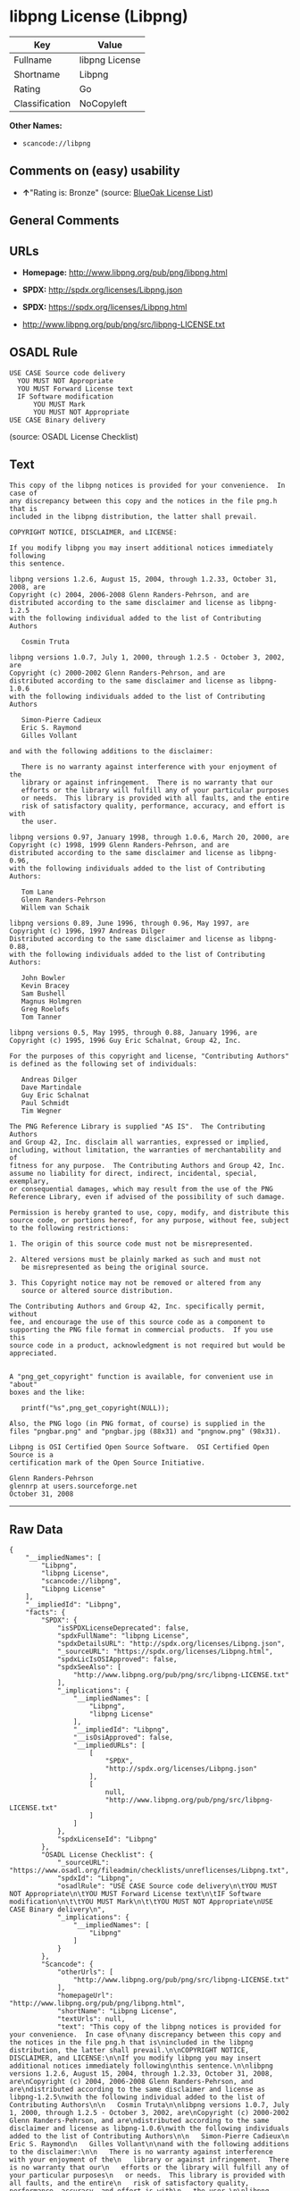 * libpng License (Libpng)

| Key              | Value            |
|------------------+------------------|
| Fullname         | libpng License   |
| Shortname        | Libpng           |
| Rating           | Go               |
| Classification   | NoCopyleft       |

*Other Names:*

- =scancode://libpng=

** Comments on (easy) usability

- *↑*"Rating is: Bronze" (source:
  [[https://blueoakcouncil.org/list][BlueOak License List]])

** General Comments

** URLs

- *Homepage:* http://www.libpng.org/pub/png/libpng.html

- *SPDX:* http://spdx.org/licenses/Libpng.json

- *SPDX:* https://spdx.org/licenses/Libpng.html

- http://www.libpng.org/pub/png/src/libpng-LICENSE.txt

** OSADL Rule

#+BEGIN_EXAMPLE
  USE CASE Source code delivery
  	YOU MUST NOT Appropriate
  	YOU MUST Forward License text
  	IF Software modification
  		YOU MUST Mark
  		YOU MUST NOT Appropriate
  USE CASE Binary delivery
#+END_EXAMPLE

(source: OSADL License Checklist)

** Text

#+BEGIN_EXAMPLE
  This copy of the libpng notices is provided for your convenience.  In case of
  any discrepancy between this copy and the notices in the file png.h that is
  included in the libpng distribution, the latter shall prevail.

  COPYRIGHT NOTICE, DISCLAIMER, and LICENSE:

  If you modify libpng you may insert additional notices immediately following
  this sentence.

  libpng versions 1.2.6, August 15, 2004, through 1.2.33, October 31, 2008, are
  Copyright (c) 2004, 2006-2008 Glenn Randers-Pehrson, and are
  distributed according to the same disclaimer and license as libpng-1.2.5
  with the following individual added to the list of Contributing Authors

     Cosmin Truta

  libpng versions 1.0.7, July 1, 2000, through 1.2.5 - October 3, 2002, are
  Copyright (c) 2000-2002 Glenn Randers-Pehrson, and are
  distributed according to the same disclaimer and license as libpng-1.0.6
  with the following individuals added to the list of Contributing Authors

     Simon-Pierre Cadieux
     Eric S. Raymond
     Gilles Vollant

  and with the following additions to the disclaimer:

     There is no warranty against interference with your enjoyment of the
     library or against infringement.  There is no warranty that our
     efforts or the library will fulfill any of your particular purposes
     or needs.  This library is provided with all faults, and the entire
     risk of satisfactory quality, performance, accuracy, and effort is with
     the user.

  libpng versions 0.97, January 1998, through 1.0.6, March 20, 2000, are
  Copyright (c) 1998, 1999 Glenn Randers-Pehrson, and are
  distributed according to the same disclaimer and license as libpng-0.96,
  with the following individuals added to the list of Contributing Authors:

     Tom Lane
     Glenn Randers-Pehrson
     Willem van Schaik

  libpng versions 0.89, June 1996, through 0.96, May 1997, are
  Copyright (c) 1996, 1997 Andreas Dilger
  Distributed according to the same disclaimer and license as libpng-0.88,
  with the following individuals added to the list of Contributing Authors:

     John Bowler
     Kevin Bracey
     Sam Bushell
     Magnus Holmgren
     Greg Roelofs
     Tom Tanner

  libpng versions 0.5, May 1995, through 0.88, January 1996, are
  Copyright (c) 1995, 1996 Guy Eric Schalnat, Group 42, Inc.

  For the purposes of this copyright and license, "Contributing Authors"
  is defined as the following set of individuals:

     Andreas Dilger
     Dave Martindale
     Guy Eric Schalnat
     Paul Schmidt
     Tim Wegner

  The PNG Reference Library is supplied "AS IS".  The Contributing Authors
  and Group 42, Inc. disclaim all warranties, expressed or implied,
  including, without limitation, the warranties of merchantability and of
  fitness for any purpose.  The Contributing Authors and Group 42, Inc.
  assume no liability for direct, indirect, incidental, special, exemplary,
  or consequential damages, which may result from the use of the PNG
  Reference Library, even if advised of the possibility of such damage.

  Permission is hereby granted to use, copy, modify, and distribute this
  source code, or portions hereof, for any purpose, without fee, subject
  to the following restrictions:

  1. The origin of this source code must not be misrepresented.

  2. Altered versions must be plainly marked as such and must not
     be misrepresented as being the original source.

  3. This Copyright notice may not be removed or altered from any
     source or altered source distribution.

  The Contributing Authors and Group 42, Inc. specifically permit, without
  fee, and encourage the use of this source code as a component to
  supporting the PNG file format in commercial products.  If you use this
  source code in a product, acknowledgment is not required but would be
  appreciated.


  A "png_get_copyright" function is available, for convenient use in "about"
  boxes and the like:

     printf("%s",png_get_copyright(NULL));

  Also, the PNG logo (in PNG format, of course) is supplied in the
  files "pngbar.png" and "pngbar.jpg (88x31) and "pngnow.png" (98x31).

  Libpng is OSI Certified Open Source Software.  OSI Certified Open Source is a
  certification mark of the Open Source Initiative.

  Glenn Randers-Pehrson
  glennrp at users.sourceforge.net
  October 31, 2008
#+END_EXAMPLE

--------------

** Raw Data

#+BEGIN_EXAMPLE
  {
      "__impliedNames": [
          "Libpng",
          "libpng License",
          "scancode://libpng",
          "Libpng License"
      ],
      "__impliedId": "Libpng",
      "facts": {
          "SPDX": {
              "isSPDXLicenseDeprecated": false,
              "spdxFullName": "libpng License",
              "spdxDetailsURL": "http://spdx.org/licenses/Libpng.json",
              "_sourceURL": "https://spdx.org/licenses/Libpng.html",
              "spdxLicIsOSIApproved": false,
              "spdxSeeAlso": [
                  "http://www.libpng.org/pub/png/src/libpng-LICENSE.txt"
              ],
              "_implications": {
                  "__impliedNames": [
                      "Libpng",
                      "libpng License"
                  ],
                  "__impliedId": "Libpng",
                  "__isOsiApproved": false,
                  "__impliedURLs": [
                      [
                          "SPDX",
                          "http://spdx.org/licenses/Libpng.json"
                      ],
                      [
                          null,
                          "http://www.libpng.org/pub/png/src/libpng-LICENSE.txt"
                      ]
                  ]
              },
              "spdxLicenseId": "Libpng"
          },
          "OSADL License Checklist": {
              "_sourceURL": "https://www.osadl.org/fileadmin/checklists/unreflicenses/Libpng.txt",
              "spdxId": "Libpng",
              "osadlRule": "USE CASE Source code delivery\n\tYOU MUST NOT Appropriate\n\tYOU MUST Forward License text\n\tIF Software modification\n\t\tYOU MUST Mark\n\t\tYOU MUST NOT Appropriate\nUSE CASE Binary delivery\n",
              "_implications": {
                  "__impliedNames": [
                      "Libpng"
                  ]
              }
          },
          "Scancode": {
              "otherUrls": [
                  "http://www.libpng.org/pub/png/src/libpng-LICENSE.txt"
              ],
              "homepageUrl": "http://www.libpng.org/pub/png/libpng.html",
              "shortName": "Libpng License",
              "textUrls": null,
              "text": "This copy of the libpng notices is provided for your convenience.  In case of\nany discrepancy between this copy and the notices in the file png.h that is\nincluded in the libpng distribution, the latter shall prevail.\n\nCOPYRIGHT NOTICE, DISCLAIMER, and LICENSE:\n\nIf you modify libpng you may insert additional notices immediately following\nthis sentence.\n\nlibpng versions 1.2.6, August 15, 2004, through 1.2.33, October 31, 2008, are\nCopyright (c) 2004, 2006-2008 Glenn Randers-Pehrson, and are\ndistributed according to the same disclaimer and license as libpng-1.2.5\nwith the following individual added to the list of Contributing Authors\n\n   Cosmin Truta\n\nlibpng versions 1.0.7, July 1, 2000, through 1.2.5 - October 3, 2002, are\nCopyright (c) 2000-2002 Glenn Randers-Pehrson, and are\ndistributed according to the same disclaimer and license as libpng-1.0.6\nwith the following individuals added to the list of Contributing Authors\n\n   Simon-Pierre Cadieux\n   Eric S. Raymond\n   Gilles Vollant\n\nand with the following additions to the disclaimer:\n\n   There is no warranty against interference with your enjoyment of the\n   library or against infringement.  There is no warranty that our\n   efforts or the library will fulfill any of your particular purposes\n   or needs.  This library is provided with all faults, and the entire\n   risk of satisfactory quality, performance, accuracy, and effort is with\n   the user.\n\nlibpng versions 0.97, January 1998, through 1.0.6, March 20, 2000, are\nCopyright (c) 1998, 1999 Glenn Randers-Pehrson, and are\ndistributed according to the same disclaimer and license as libpng-0.96,\nwith the following individuals added to the list of Contributing Authors:\n\n   Tom Lane\n   Glenn Randers-Pehrson\n   Willem van Schaik\n\nlibpng versions 0.89, June 1996, through 0.96, May 1997, are\nCopyright (c) 1996, 1997 Andreas Dilger\nDistributed according to the same disclaimer and license as libpng-0.88,\nwith the following individuals added to the list of Contributing Authors:\n\n   John Bowler\n   Kevin Bracey\n   Sam Bushell\n   Magnus Holmgren\n   Greg Roelofs\n   Tom Tanner\n\nlibpng versions 0.5, May 1995, through 0.88, January 1996, are\nCopyright (c) 1995, 1996 Guy Eric Schalnat, Group 42, Inc.\n\nFor the purposes of this copyright and license, \"Contributing Authors\"\nis defined as the following set of individuals:\n\n   Andreas Dilger\n   Dave Martindale\n   Guy Eric Schalnat\n   Paul Schmidt\n   Tim Wegner\n\nThe PNG Reference Library is supplied \"AS IS\".  The Contributing Authors\nand Group 42, Inc. disclaim all warranties, expressed or implied,\nincluding, without limitation, the warranties of merchantability and of\nfitness for any purpose.  The Contributing Authors and Group 42, Inc.\nassume no liability for direct, indirect, incidental, special, exemplary,\nor consequential damages, which may result from the use of the PNG\nReference Library, even if advised of the possibility of such damage.\n\nPermission is hereby granted to use, copy, modify, and distribute this\nsource code, or portions hereof, for any purpose, without fee, subject\nto the following restrictions:\n\n1. The origin of this source code must not be misrepresented.\n\n2. Altered versions must be plainly marked as such and must not\n   be misrepresented as being the original source.\n\n3. This Copyright notice may not be removed or altered from any\n   source or altered source distribution.\n\nThe Contributing Authors and Group 42, Inc. specifically permit, without\nfee, and encourage the use of this source code as a component to\nsupporting the PNG file format in commercial products.  If you use this\nsource code in a product, acknowledgment is not required but would be\nappreciated.\n\n\nA \"png_get_copyright\" function is available, for convenient use in \"about\"\nboxes and the like:\n\n   printf(\"%s\",png_get_copyright(NULL));\n\nAlso, the PNG logo (in PNG format, of course) is supplied in the\nfiles \"pngbar.png\" and \"pngbar.jpg (88x31) and \"pngnow.png\" (98x31).\n\nLibpng is OSI Certified Open Source Software.  OSI Certified Open Source is a\ncertification mark of the Open Source Initiative.\n\nGlenn Randers-Pehrson\nglennrp at users.sourceforge.net\nOctober 31, 2008",
              "category": "Permissive",
              "osiUrl": null,
              "owner": "libpng",
              "_sourceURL": "https://github.com/nexB/scancode-toolkit/blob/develop/src/licensedcode/data/licenses/libpng.yml",
              "key": "libpng",
              "name": "Libpng License",
              "spdxId": "Libpng",
              "notes": null,
              "_implications": {
                  "__impliedNames": [
                      "scancode://libpng",
                      "Libpng License",
                      "Libpng"
                  ],
                  "__impliedId": "Libpng",
                  "__impliedCopyleft": [
                      [
                          "Scancode",
                          "NoCopyleft"
                      ]
                  ],
                  "__calculatedCopyleft": "NoCopyleft",
                  "__impliedText": "This copy of the libpng notices is provided for your convenience.  In case of\nany discrepancy between this copy and the notices in the file png.h that is\nincluded in the libpng distribution, the latter shall prevail.\n\nCOPYRIGHT NOTICE, DISCLAIMER, and LICENSE:\n\nIf you modify libpng you may insert additional notices immediately following\nthis sentence.\n\nlibpng versions 1.2.6, August 15, 2004, through 1.2.33, October 31, 2008, are\nCopyright (c) 2004, 2006-2008 Glenn Randers-Pehrson, and are\ndistributed according to the same disclaimer and license as libpng-1.2.5\nwith the following individual added to the list of Contributing Authors\n\n   Cosmin Truta\n\nlibpng versions 1.0.7, July 1, 2000, through 1.2.5 - October 3, 2002, are\nCopyright (c) 2000-2002 Glenn Randers-Pehrson, and are\ndistributed according to the same disclaimer and license as libpng-1.0.6\nwith the following individuals added to the list of Contributing Authors\n\n   Simon-Pierre Cadieux\n   Eric S. Raymond\n   Gilles Vollant\n\nand with the following additions to the disclaimer:\n\n   There is no warranty against interference with your enjoyment of the\n   library or against infringement.  There is no warranty that our\n   efforts or the library will fulfill any of your particular purposes\n   or needs.  This library is provided with all faults, and the entire\n   risk of satisfactory quality, performance, accuracy, and effort is with\n   the user.\n\nlibpng versions 0.97, January 1998, through 1.0.6, March 20, 2000, are\nCopyright (c) 1998, 1999 Glenn Randers-Pehrson, and are\ndistributed according to the same disclaimer and license as libpng-0.96,\nwith the following individuals added to the list of Contributing Authors:\n\n   Tom Lane\n   Glenn Randers-Pehrson\n   Willem van Schaik\n\nlibpng versions 0.89, June 1996, through 0.96, May 1997, are\nCopyright (c) 1996, 1997 Andreas Dilger\nDistributed according to the same disclaimer and license as libpng-0.88,\nwith the following individuals added to the list of Contributing Authors:\n\n   John Bowler\n   Kevin Bracey\n   Sam Bushell\n   Magnus Holmgren\n   Greg Roelofs\n   Tom Tanner\n\nlibpng versions 0.5, May 1995, through 0.88, January 1996, are\nCopyright (c) 1995, 1996 Guy Eric Schalnat, Group 42, Inc.\n\nFor the purposes of this copyright and license, \"Contributing Authors\"\nis defined as the following set of individuals:\n\n   Andreas Dilger\n   Dave Martindale\n   Guy Eric Schalnat\n   Paul Schmidt\n   Tim Wegner\n\nThe PNG Reference Library is supplied \"AS IS\".  The Contributing Authors\nand Group 42, Inc. disclaim all warranties, expressed or implied,\nincluding, without limitation, the warranties of merchantability and of\nfitness for any purpose.  The Contributing Authors and Group 42, Inc.\nassume no liability for direct, indirect, incidental, special, exemplary,\nor consequential damages, which may result from the use of the PNG\nReference Library, even if advised of the possibility of such damage.\n\nPermission is hereby granted to use, copy, modify, and distribute this\nsource code, or portions hereof, for any purpose, without fee, subject\nto the following restrictions:\n\n1. The origin of this source code must not be misrepresented.\n\n2. Altered versions must be plainly marked as such and must not\n   be misrepresented as being the original source.\n\n3. This Copyright notice may not be removed or altered from any\n   source or altered source distribution.\n\nThe Contributing Authors and Group 42, Inc. specifically permit, without\nfee, and encourage the use of this source code as a component to\nsupporting the PNG file format in commercial products.  If you use this\nsource code in a product, acknowledgment is not required but would be\nappreciated.\n\n\nA \"png_get_copyright\" function is available, for convenient use in \"about\"\nboxes and the like:\n\n   printf(\"%s\",png_get_copyright(NULL));\n\nAlso, the PNG logo (in PNG format, of course) is supplied in the\nfiles \"pngbar.png\" and \"pngbar.jpg (88x31) and \"pngnow.png\" (98x31).\n\nLibpng is OSI Certified Open Source Software.  OSI Certified Open Source is a\ncertification mark of the Open Source Initiative.\n\nGlenn Randers-Pehrson\nglennrp at users.sourceforge.net\nOctober 31, 2008",
                  "__impliedURLs": [
                      [
                          "Homepage",
                          "http://www.libpng.org/pub/png/libpng.html"
                      ],
                      [
                          null,
                          "http://www.libpng.org/pub/png/src/libpng-LICENSE.txt"
                      ]
                  ]
              }
          },
          "BlueOak License List": {
              "BlueOakRating": "Bronze",
              "url": "https://spdx.org/licenses/Libpng.html",
              "isPermissive": true,
              "_sourceURL": "https://blueoakcouncil.org/list",
              "name": "libpng License",
              "id": "Libpng",
              "_implications": {
                  "__impliedNames": [
                      "Libpng",
                      "libpng License"
                  ],
                  "__impliedJudgement": [
                      [
                          "BlueOak License List",
                          {
                              "tag": "PositiveJudgement",
                              "contents": "Rating is: Bronze"
                          }
                      ]
                  ],
                  "__impliedCopyleft": [
                      [
                          "BlueOak License List",
                          "NoCopyleft"
                      ]
                  ],
                  "__calculatedCopyleft": "NoCopyleft",
                  "__impliedURLs": [
                      [
                          "SPDX",
                          "https://spdx.org/licenses/Libpng.html"
                      ]
                  ]
              }
          },
          "finos/OSLC-handbook": {
              "terms": [
                  {
                      "termUseCases": [
                          "MB",
                          "MS"
                      ],
                      "termSeeAlso": null,
                      "termDescription": "notice of modifications",
                      "termComplianceNotes": "Modified verions must be \"plainly marked as such\" and not misrepresented as the original software",
                      "termType": "condition"
                  },
                  {
                      "termUseCases": [
                          "US",
                          "MS"
                      ],
                      "termSeeAlso": null,
                      "termDescription": "Provide copyright notice",
                      "termComplianceNotes": "Copyright notices may not be removed or altered for any source distribution",
                      "termType": "condition"
                  },
                  {
                      "termUseCases": null,
                      "termSeeAlso": null,
                      "termDescription": "The origin of the code must not be misrepresented",
                      "termComplianceNotes": null,
                      "termType": "other"
                  }
              ],
              "_sourceURL": "https://github.com/finos/OSLC-handbook/blob/master/src/libpng.yaml",
              "name": "libpng License",
              "nameFromFilename": "libpng",
              "notes": null,
              "_implications": {
                  "__impliedNames": [
                      "Libpng",
                      "libpng License"
                  ]
              },
              "licenseId": [
                  "Libpng",
                  "libpng License"
              ]
          }
      },
      "__impliedJudgement": [
          [
              "BlueOak License List",
              {
                  "tag": "PositiveJudgement",
                  "contents": "Rating is: Bronze"
              }
          ]
      ],
      "__impliedCopyleft": [
          [
              "BlueOak License List",
              "NoCopyleft"
          ],
          [
              "Scancode",
              "NoCopyleft"
          ]
      ],
      "__calculatedCopyleft": "NoCopyleft",
      "__isOsiApproved": false,
      "__impliedText": "This copy of the libpng notices is provided for your convenience.  In case of\nany discrepancy between this copy and the notices in the file png.h that is\nincluded in the libpng distribution, the latter shall prevail.\n\nCOPYRIGHT NOTICE, DISCLAIMER, and LICENSE:\n\nIf you modify libpng you may insert additional notices immediately following\nthis sentence.\n\nlibpng versions 1.2.6, August 15, 2004, through 1.2.33, October 31, 2008, are\nCopyright (c) 2004, 2006-2008 Glenn Randers-Pehrson, and are\ndistributed according to the same disclaimer and license as libpng-1.2.5\nwith the following individual added to the list of Contributing Authors\n\n   Cosmin Truta\n\nlibpng versions 1.0.7, July 1, 2000, through 1.2.5 - October 3, 2002, are\nCopyright (c) 2000-2002 Glenn Randers-Pehrson, and are\ndistributed according to the same disclaimer and license as libpng-1.0.6\nwith the following individuals added to the list of Contributing Authors\n\n   Simon-Pierre Cadieux\n   Eric S. Raymond\n   Gilles Vollant\n\nand with the following additions to the disclaimer:\n\n   There is no warranty against interference with your enjoyment of the\n   library or against infringement.  There is no warranty that our\n   efforts or the library will fulfill any of your particular purposes\n   or needs.  This library is provided with all faults, and the entire\n   risk of satisfactory quality, performance, accuracy, and effort is with\n   the user.\n\nlibpng versions 0.97, January 1998, through 1.0.6, March 20, 2000, are\nCopyright (c) 1998, 1999 Glenn Randers-Pehrson, and are\ndistributed according to the same disclaimer and license as libpng-0.96,\nwith the following individuals added to the list of Contributing Authors:\n\n   Tom Lane\n   Glenn Randers-Pehrson\n   Willem van Schaik\n\nlibpng versions 0.89, June 1996, through 0.96, May 1997, are\nCopyright (c) 1996, 1997 Andreas Dilger\nDistributed according to the same disclaimer and license as libpng-0.88,\nwith the following individuals added to the list of Contributing Authors:\n\n   John Bowler\n   Kevin Bracey\n   Sam Bushell\n   Magnus Holmgren\n   Greg Roelofs\n   Tom Tanner\n\nlibpng versions 0.5, May 1995, through 0.88, January 1996, are\nCopyright (c) 1995, 1996 Guy Eric Schalnat, Group 42, Inc.\n\nFor the purposes of this copyright and license, \"Contributing Authors\"\nis defined as the following set of individuals:\n\n   Andreas Dilger\n   Dave Martindale\n   Guy Eric Schalnat\n   Paul Schmidt\n   Tim Wegner\n\nThe PNG Reference Library is supplied \"AS IS\".  The Contributing Authors\nand Group 42, Inc. disclaim all warranties, expressed or implied,\nincluding, without limitation, the warranties of merchantability and of\nfitness for any purpose.  The Contributing Authors and Group 42, Inc.\nassume no liability for direct, indirect, incidental, special, exemplary,\nor consequential damages, which may result from the use of the PNG\nReference Library, even if advised of the possibility of such damage.\n\nPermission is hereby granted to use, copy, modify, and distribute this\nsource code, or portions hereof, for any purpose, without fee, subject\nto the following restrictions:\n\n1. The origin of this source code must not be misrepresented.\n\n2. Altered versions must be plainly marked as such and must not\n   be misrepresented as being the original source.\n\n3. This Copyright notice may not be removed or altered from any\n   source or altered source distribution.\n\nThe Contributing Authors and Group 42, Inc. specifically permit, without\nfee, and encourage the use of this source code as a component to\nsupporting the PNG file format in commercial products.  If you use this\nsource code in a product, acknowledgment is not required but would be\nappreciated.\n\n\nA \"png_get_copyright\" function is available, for convenient use in \"about\"\nboxes and the like:\n\n   printf(\"%s\",png_get_copyright(NULL));\n\nAlso, the PNG logo (in PNG format, of course) is supplied in the\nfiles \"pngbar.png\" and \"pngbar.jpg (88x31) and \"pngnow.png\" (98x31).\n\nLibpng is OSI Certified Open Source Software.  OSI Certified Open Source is a\ncertification mark of the Open Source Initiative.\n\nGlenn Randers-Pehrson\nglennrp at users.sourceforge.net\nOctober 31, 2008",
      "__impliedURLs": [
          [
              "SPDX",
              "http://spdx.org/licenses/Libpng.json"
          ],
          [
              null,
              "http://www.libpng.org/pub/png/src/libpng-LICENSE.txt"
          ],
          [
              "SPDX",
              "https://spdx.org/licenses/Libpng.html"
          ],
          [
              "Homepage",
              "http://www.libpng.org/pub/png/libpng.html"
          ]
      ]
  }
#+END_EXAMPLE

--------------

** Dot Cluster Graph

[[../dot/Libpng.svg]]